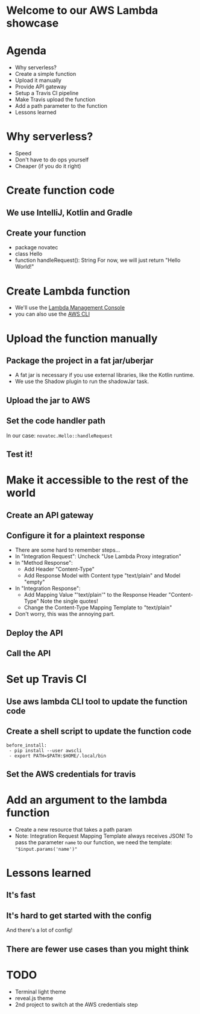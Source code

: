 * Welcome to our AWS Lambda showcase
* Agenda
 - Why serverless?
 - Create a simple function
 - Upload it manually
 - Provide API gateway
 - Setup a Travis CI pipeline
 - Make Travis upload the function
 - Add a path parameter to the function
 - Lessons learned
* Why serverless?
 - Speed
 - Don't have to do ops yourself
 - Cheaper (if you do it right)
* Create function code
** We use IntelliJ, Kotlin and Gradle
** Create your function
 - package novatec
 - class Hello
 - function handleRequest(): String
   For now, we will just return "Hello World!"
* Create Lambda function
 - We'll use the [[https://www.google.com/url?sa=t&rct=j&q=&esrc=s&source=web&cd=1&cad=rja&uact=8&ved=2ahUKEwjgvJPZ6PPcAhUI2aQKHbnmB0EQFjAAegQICRAB&url=https%3A%2F%2Fconsole.aws.amazon.com%2Flambda%2Fhome&usg=AOvVaw2yrycDp_6fjYDa-4E9Hytx][Lambda Management Console]]
 - you can also use the [[https://docs.aws.amazon.com/cli/latest/reference/lambda/create-function.html][AWS CLI]]
* Upload the function manually
** Package the project in a fat jar/uberjar
 - A fat jar is necessary if you use external libraries,
   like the Kotlin runtime.
 - We use the Shadow plugin to run the shadowJar task.
** Upload the jar to AWS
** Set the code handler path
   In our case: ~novatec.Hello::handleRequest~
** Test it!
* Make it accessible to the rest of the world
** Create an API gateway
** Configure it for a plaintext response
 - There are some hard to remember steps...
 - In "Integration Request": Uncheck "Use Lambda Proxy integration"
 - In "Method Response":
   - Add Header "Content-Type"
   - Add Response Model with Content type "text/plain" and Model "empty"
 - In "Integration Response":
   - Add Mapping Value "'text/plain'" to the Response Header "Content-Type"
     Note the single quotes!
   - Change the Content-Type Mapping Template to "text/plain"
 - Don't worry, this was the annoying part.
** Deploy the API
** Call the API
* Set up Travis CI
** Use aws lambda CLI tool to update the function code
** Create a shell script to update the function code
#+BEGIN_SRC shell
   before_install:
    - pip install --user awscli
    - export PATH=$PATH:$HOME/.local/bin
#+END_SRC
** Set the AWS credentials for travis
* Add an argument to the lambda function
 - Create a new resource that takes a path param
 - Note: Integration Request Mapping Template always receives JSON!
   To pass the parameter ~name~ to our function, we need the template:
   ~"$input.params('name')"~
* Lessons learned
** It's fast
** It's hard to get started with the config
   And there's a lot of config!
** There are fewer use cases than you might think


* TODO
 * Terminal light theme
 * reveal.js theme
 * 2nd project to switch at the AWS credentials step
